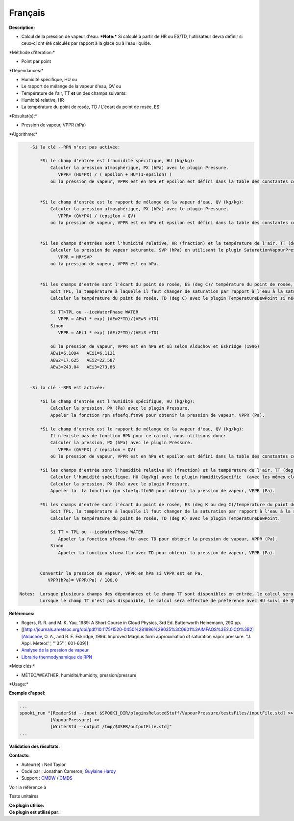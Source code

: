 Français
--------

**Description:**

-  Calcul de la pression de vapeur d'eau.
   ***Note:*** Si calculé à partir de HR ou ES/TD, l'utilisateur devra
   définir si ceux-ci ont été calculés par rapport à la glace ou à l'eau
   liquide.

\*Méthode d'itération:\*

-  Point par point

\*Dépendances:\*

-  Humidité spécifique, HU
   ou
-  Le rapport de mélange de la vapeur d'eau, QV
   ou
-  Température de l'air, TT
   **et** un des champs suivants:
-  Humidité relative, HR
-  La température du point de rosée, TD / L'écart du point de rosée, ES

\*Résultat(s):\*

-  Pression de vapeur, VPPR (hPa)

\*Algorithme:\*

.. code:: example

        -Si la clé --RPN n'est pas activée:

            *Si le champ d'entrée est l'humidité spécifique, HU (kg/kg):
                Calculer la pression atmosphérique, PX (hPa) avec le plugin Pressure.
                   VPPR= (HU*PX) / ( epsilon + HU*(1-epsilon) )
                où la pression de vapeur, VPPR est en hPa et epsilon est défini dans la table des constantes comme 0.6219800221014e+00 et correspond à Rd/Rv.


            *Si le champ d'entrée est le rapport de mélange de la vapeur d'eau, QV (kg/kg):
                Calculer la pression atmosphérique, PX (hPa) avec le plugin Pressure.
                   VPPR= (QV*PX) / (epsilon + QV)
                où la pression de vapeur, VPPR est en hPa et epsilon est défini dans la table des constantes comme 0.6219800221014e+00 et correspond à Rd/Rv.


            *Si les champs d'entrées sont l'humidité relative, HR (fraction) et la température de l'air, TT (deg C):
                Calculer la pression de vapeur saturante, SVP (hPa) en utilisant le plugin SaturationVapourPressure.
                   VPPR = HR*SVP
                où la pression de vapeur, VPPR est en hPa.


            *Si les champs d'entrée sont l'écart du point de rosée, ES (deg C)/ température du point de rosée, TD (deg C) et la température de l'air, TT (deg C):
                Soit TPL, la température à laquelle il faut changer de saturation par rapport à l'eau à la saturation par rapport à la glace (deg C)
                Calculer la température du point de rosée, TD (deg C) avec le plugin TemperatureDewPoint si nécessaire.

                Si TT>TPL ou --iceWaterPhase WATER
                   VPPR = AEw1 * exp( (AEw2*TD)/(AEw3 +TD)
                Sinon
                   VPPR = AEi1 * exp( (AEi2*TD)/(AEi3 +TD)

                où la pression de vapeur, VPPR est en hPa et où selon Alduchov et Eskridge (1996)
                AEw1=6.1094   AEi1=6.1121
                AEw2=17.625   AEi2=22.587
                AEw3=243.04   AEi3=273.86


        -Si la clé --RPN est activée:

            *Si le champ d'entrée est l'humidité spécifique, HU (kg/kg):
                Calculer la pression, PX (Pa) avec le plugin Pressure.
                Appeler la fonction rpn sfoefq.ftn90 pour obtenir la pression de vapeur, VPPR (Pa).

            *Si le champ d'entrée est le rapport de mélange de la vapeur d'eau, QV (kg/kg):
                Il n'existe pas de fonction RPN pour ce calcul, nous utilisons donc:
                Calculer la pression, PX (hPa) avec le plugin Pressure.
                   VPPR= (QV*PX) / (epsilon + QV)
                où la pression de vapeur, VPPR est en hPa et epsilon est défini dans la table des constantes comme 0.6219800221014e+00 et correspond à Rd/Rv.

            *Si les champs d'entrée sont l'humidité relative HR (fraction) et la température de l'air, TT (deg K):
                Calculer l'humidité spécifique, HU (kg/kg) avec le plugin HumiditySpecific  (avec les mêmes clés et leurs arguments).
                Calculer la pression, PX (Pa) avec le plugin Pressure.
                Appeler la  la fonction rpn sfoefq.ftn90 pour obtenir la pression de vapeur, VPPR (Pa).

            *Si les champs d'entrée sont l'écart du point de rosée, ES (deg K ou deg C)/température du point de rosée, TD(deg K) et la température de l'air, TT (deg K):
                Soit TPL, la température à laquelle il faut changer de la saturation par rapport à l'eau à la saturation par rapport à la glace (deg K)
                Calculer la température du point de rosée, TD (deg K) avec le plugin TemperatureDewPoint.

                Si TT > TPL ou --iceWaterPhase WATER
                   Appeler la fonction sfoewa.ftn avec TD pour obtenir la pression de vapeur, VPPR (Pa).
                Sinon
                   Appeler la fonction sfoew.ftn avec TD pour obtenir la pression de vapeur, VPPR (Pa).


            Convertir la pression de vapeur, VPPR en hPa si VPPR est en Pa.
               VPPR(hPa)= VPPR(Pa) / 100.0

    Notes:  Lorsque plusieurs champs des dépendances et le champ TT sont disponibles en entrée, le calcul sera effectué avec le champ qui a le plus de niveaux en commun avec TT dans l'ordre de préférence (en cas d'égalité) HU suivi de QV, HR et finalement ES/TD.
            Lorsque le champ TT n'est pas disponible, le calcul sera effectué de préférence avec HU suivi de QV sans tenir compte du nombre de niveaux disponibles.

**Références:**

-  Rogers, R. R. and M. K. Yau, 1989: A Short Course in Cloud Physics,
   3rd Ed. Butterworth Heinemann, 290 pp.
-  [[http://journals.ametsoc.org/doi/pdf/10.1175/1520-0450%281996%29035%3C0601%3AIMFAOS%3E2.0.CO%3B2][Alduchov,
   O. A., and R. E. Eskridge, 1996: Improved Magnus form approximation
   of saturation vapor pressure. ''J. Appl. Meteor.'', '''35''',
   601-609]]
-  `Analyse de la pression de
   vapeur <https://wiki.cmc.ec.gc.ca/wiki/RPT/Analyse_de_la_pression_de_vapeur>`__
-  `Librairie thermodynamique de
   RPN <https://wiki.cmc.ec.gc.ca/images/6/60/Tdpack2011.pdf>`__

\*Mots clés:\*

-  MÉTÉO/WEATHER, humidité/humidity, pression/pressure

\*Usage:\*

**Exemple d'appel:**

.. code:: example

    ...
    spooki_run "[ReaderStd --input $SPOOKI_DIR/pluginsRelatedStuff/VapourPressure/testsFiles/inputFile.std] >>
                [VapourPressure] >>
                [WriterStd --output /tmp/$USER/outputFile.std]"
    ...

**Validation des résultats:**

**Contacts:**

-  Auteur(e) : Neil Taylor
-  Codé par : Jonathan Cameron, `Guylaine
   Hardy <https://wiki.cmc.ec.gc.ca/wiki/User:Hardyg>`__
-  Support : `CMDW <https://wiki.cmc.ec.gc.ca/wiki/CMDW>`__ /
   `CMDS <https://wiki.cmc.ec.gc.ca/wiki/CMDS>`__

Voir la référence à

Tests unitaires

| **Ce plugin utilise:**
| **Ce plugin est utilisé par:**

 
